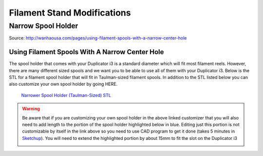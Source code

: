 ****************************
Filament Stand Modifications
****************************

Narrow Spool Holder
===================

Source: http://wanhaousa.com/pages/using-filament-spools-with-a-narrow-center-hole


Using Filament Spools With A Narrow Center Hole
-----------------------------------------------

The spool holder that comes with your Duplicator i3 is a standard diameter which will fit most filament reels. However, there are many different sized spools and we want you to be able to use all of them with your Duplicator i3. Below is the STL for a filament spool holder that will fit in Taulman-sized filament spools. In addition to the STL listed below you can also customize your own spool holder by going HERE. 

.. figure:: narrow_spool_holder.png

   `Narrower Spool Holder (Taulman-Sized) STL`_ 
   

.. warning:: 

	Be aware that if you are customizing your own spool holder in the above linked customizer that you will also need to add length to the portion of the spool holder highlighted below in blue. Editing just this portion is not customizable by itself in the link above so you need to use CAD program to get it done (takes 5 minutes in `Sketchup`_). You will need to extend the highlighted portion by about 15mm to fit the slot on the Duplicator i3

	.. image:: Customizable_Spool_Holder_large.png



.. _Narrower Spool Holder (Taulman-Sized) STL: SMALL_Spool_Holder_Adapter.stl

.. _Sketchup: http://www.sketchup.com/